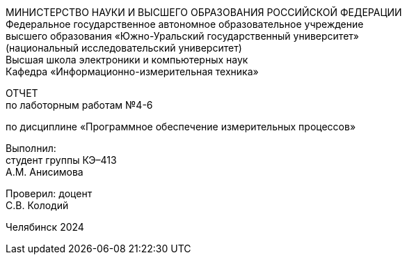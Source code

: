 [.text-center]
МИНИСТЕРСТВО НАУКИ И ВЫСШЕГО ОБРАЗОВАНИЯ РОССИЙСКОЙ ФЕДЕРАЦИИ +
Федеральное государственное автономное образовательное учреждение +
высшего образования «Южно-Уральский государственный университет» +
(национальный исследовательский университет) +
Высшая школа электроники и компьютерных наук +
Кафедра «Информационно-измерительная техника»


[.text-center]
ОТЧЕТ +
по лаботорным работам №4-6

[.text-center]
по дисциплине «Программное обеспечение измерительных процессов»

[.text-right]
Выполнил: +
студент группы КЭ–413 +
А.М. Анисимова

[.text-right]
Проверил: доцент +
С.В. Колодий


[.text-center]
Челябинск 2024
